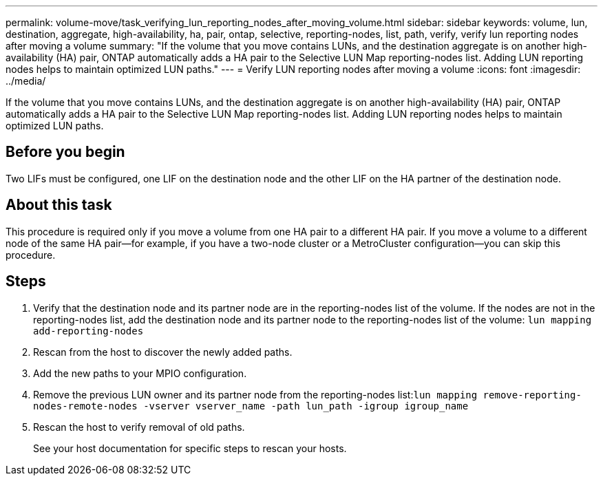 ---
permalink: volume-move/task_verifying_lun_reporting_nodes_after_moving_volume.html
sidebar: sidebar
keywords: volume, lun, destination, aggregate, high-availability, ha, pair, ontap, selective, reporting-nodes, list, path, verify, verify lun reporting nodes after moving a volume
summary: "If the volume that you move contains LUNs, and the destination aggregate is on another high-availability (HA) pair, ONTAP automatically adds a HA pair to the Selective LUN Map reporting-nodes list. Adding LUN reporting nodes helps to maintain optimized LUN paths."
---
= Verify LUN reporting nodes after moving a volume
:icons: font
:imagesdir: ../media/

[.lead]
If the volume that you move contains LUNs, and the destination aggregate is on another high-availability (HA) pair, ONTAP automatically adds a HA pair to the Selective LUN Map reporting-nodes list. Adding LUN reporting nodes helps to maintain optimized LUN paths.

== Before you begin

Two LIFs must be configured, one LIF on the destination node and the other LIF on the HA partner of the destination node.

== About this task

This procedure is required only if you move a volume from one HA pair to a different HA pair. If you move a volume to a different node of the same HA pair--for example, if you have a two-node cluster or a MetroCluster configuration--you can skip this procedure.

== Steps

. Verify that the destination node and its partner node are in the reporting-nodes list of the volume. If the nodes are not in the reporting-nodes list, add the destination node and its partner node to the reporting-nodes list of the volume: `lun mapping add-reporting-nodes`
. Rescan from the host to discover the newly added paths.
. Add the new paths to your MPIO configuration.
. Remove the previous LUN owner and its partner node from the reporting-nodes list:``lun mapping remove-reporting-nodes-remote-nodes -vserver vserver_name -path lun_path -igroup igroup_name``
. Rescan the host to verify removal of old paths.
+
See your host documentation for specific steps to rescan your hosts.
